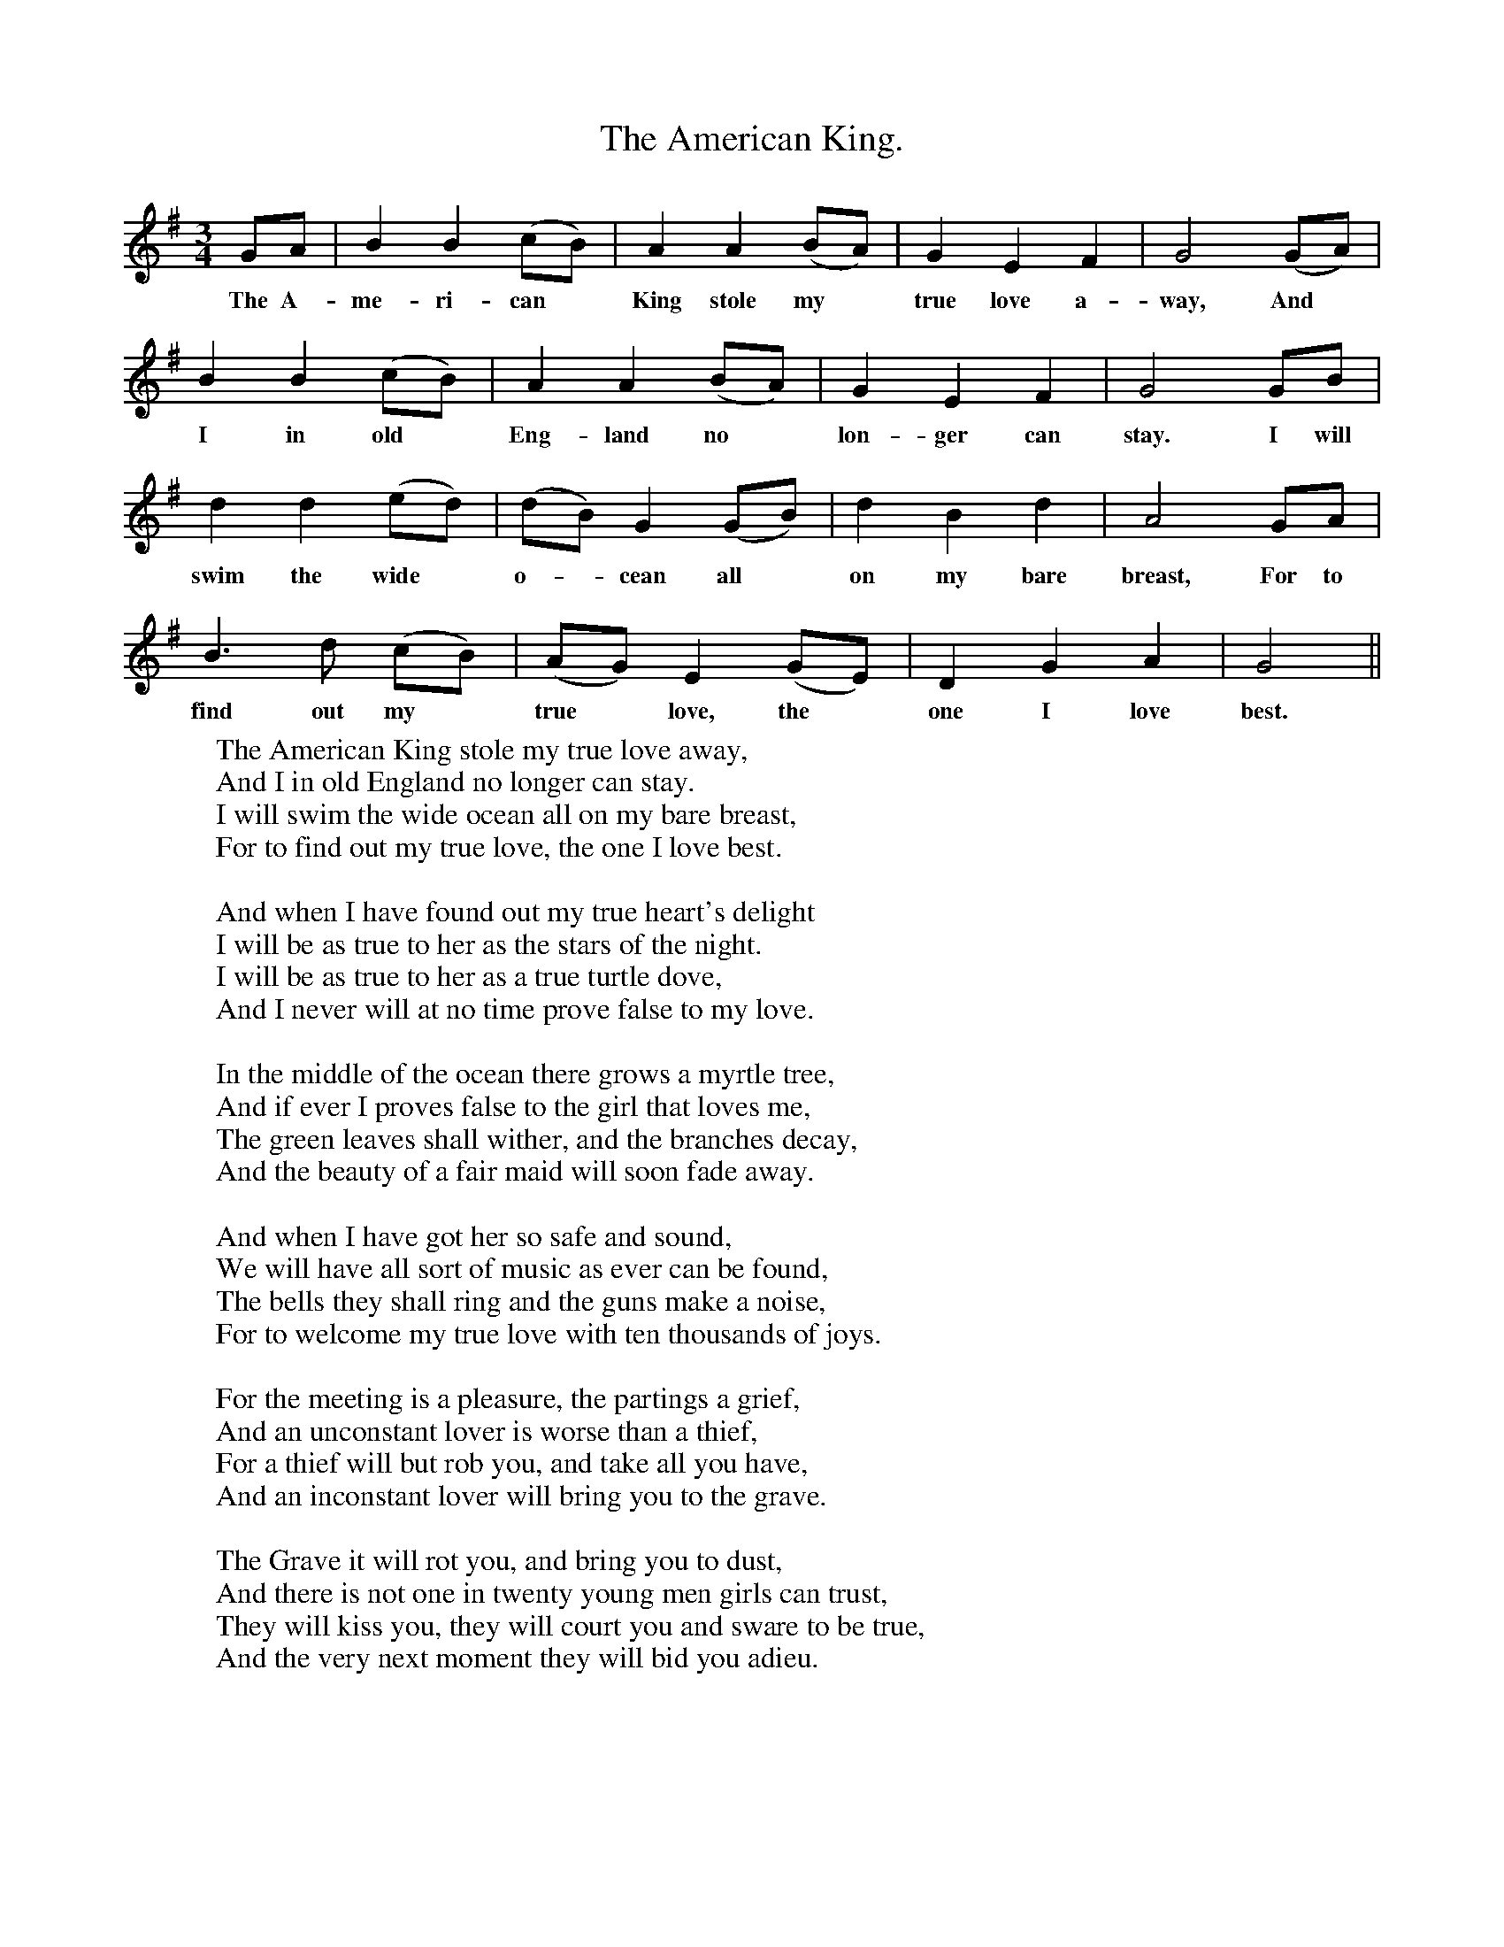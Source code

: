 X:1
T:The American King.
F:http://www.folkinfo.org/songs
B:The Ploughboy's Glory.  Edited by Michael Dawney. EFDSS 1977
S: Mr Edmund Knight, Washington, Sussex. December 1907.
M:3/4
L:1/4
K:G
G/A/|B B (c/B/)|A A (B/A/)|G E F|G2 (G/A/)|
w:The A-me-ri-can *King stole my *true love a-way, And
B B (c/B/)| A A (B/A/)|G E F|G2 G/B/|
w:I in old *Eng-land no *lon-ger can stay. I will
d d (e/d/)|(d/B/) G (G/B/)|d B d|A2 G/A/|
w:swim the wide *o-*cean all *on my bare breast, For to
B3/2 d1/2 (c/B/)|(A/G/) E (G/E/)|D G A|G2||
w:find out my *true  *love, the *one I love best.
W:The American King stole my true love away,
W:And I in old England no longer can stay.
W:I will swim the wide ocean all on my bare breast,
W:For to find out my true love, the one I love best.
W:
W:And when I have found out my true heart's delight
W:I will be as true to her as the stars of the night.
W:I will be as true to her as a true turtle dove,
W:And I never will at no time prove false to my love.
W:
W:In the middle of the ocean there grows a myrtle tree,
W:And if ever I proves false to the girl that loves me,
W:The green leaves shall wither, and the branches decay,
W:And the beauty of a fair maid will soon fade away.
W:
W:And when I have got her so safe and sound,
W:We will have all sort of music as ever can be found,
W:The bells they shall ring and the guns make a noise,
W:For to welcome my true love with ten thousands of joys.
W:
W:For the meeting is a pleasure, the partings a grief,
W:And an unconstant lover is worse than a thief,
W:For a thief will but rob you, and take all you have,
W:And an inconstant lover will bring you to the grave.
W:
W:The Grave it will rot you, and bring you to dust,
W:And there is not one in twenty young men girls can trust,
W:They will kiss you, they will court you and sware to be true,
W:And the very next moment they will bid you adieu.
W:
W:
